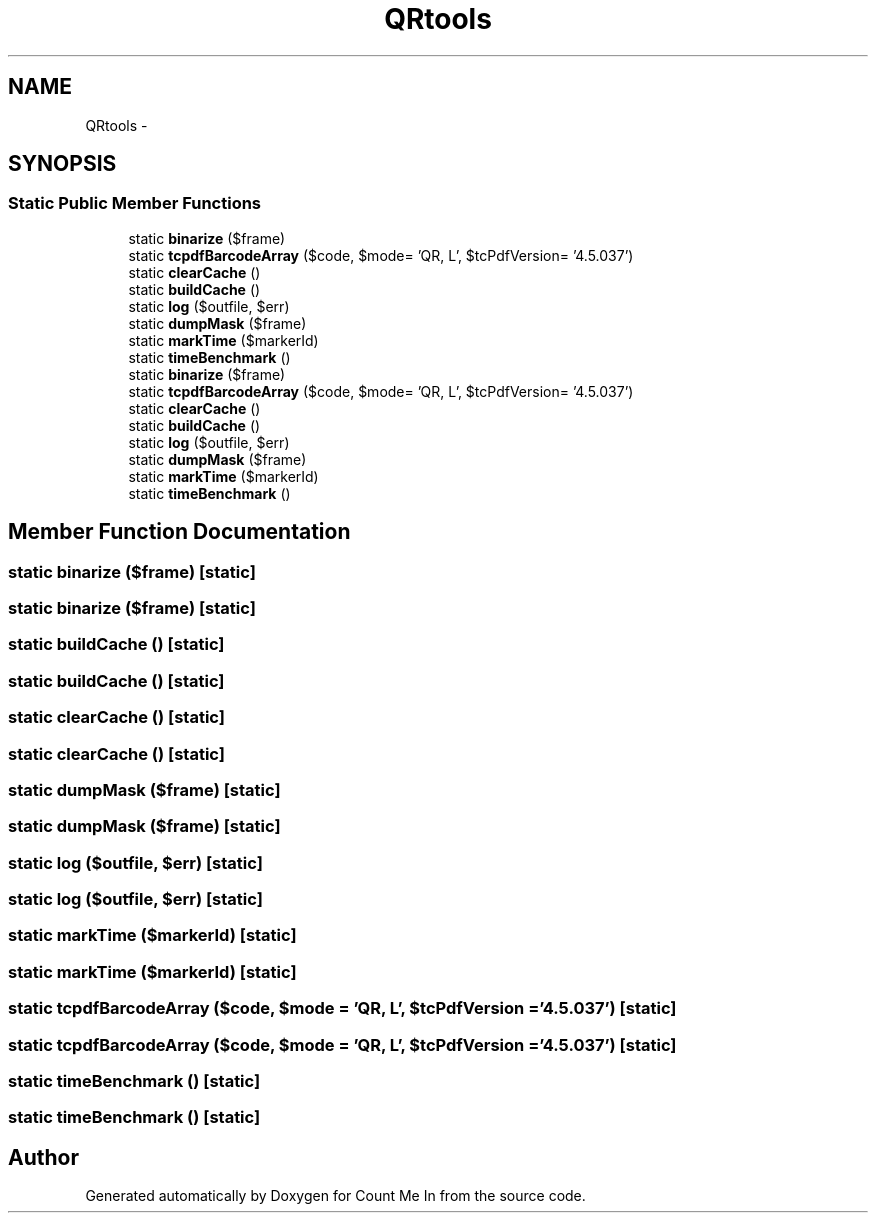 .TH "QRtools" 3 "Sun Mar 3 2013" "Version 0.001" "Count Me In" \" -*- nroff -*-
.ad l
.nh
.SH NAME
QRtools \- 
.SH SYNOPSIS
.br
.PP
.SS "Static Public Member Functions"

.in +1c
.ti -1c
.RI "static \fBbinarize\fP ($frame)"
.br
.ti -1c
.RI "static \fBtcpdfBarcodeArray\fP ($code, $mode= 'QR, L', $tcPdfVersion= '4\&.5\&.037')"
.br
.ti -1c
.RI "static \fBclearCache\fP ()"
.br
.ti -1c
.RI "static \fBbuildCache\fP ()"
.br
.ti -1c
.RI "static \fBlog\fP ($outfile, $err)"
.br
.ti -1c
.RI "static \fBdumpMask\fP ($frame)"
.br
.ti -1c
.RI "static \fBmarkTime\fP ($markerId)"
.br
.ti -1c
.RI "static \fBtimeBenchmark\fP ()"
.br
.ti -1c
.RI "static \fBbinarize\fP ($frame)"
.br
.ti -1c
.RI "static \fBtcpdfBarcodeArray\fP ($code, $mode= 'QR, L', $tcPdfVersion= '4\&.5\&.037')"
.br
.ti -1c
.RI "static \fBclearCache\fP ()"
.br
.ti -1c
.RI "static \fBbuildCache\fP ()"
.br
.ti -1c
.RI "static \fBlog\fP ($outfile, $err)"
.br
.ti -1c
.RI "static \fBdumpMask\fP ($frame)"
.br
.ti -1c
.RI "static \fBmarkTime\fP ($markerId)"
.br
.ti -1c
.RI "static \fBtimeBenchmark\fP ()"
.br
.in -1c
.SH "Member Function Documentation"
.PP 
.SS "static binarize ($frame)\fC [static]\fP"

.SS "static binarize ($frame)\fC [static]\fP"

.SS "static buildCache ()\fC [static]\fP"

.SS "static buildCache ()\fC [static]\fP"

.SS "static clearCache ()\fC [static]\fP"

.SS "static clearCache ()\fC [static]\fP"

.SS "static dumpMask ($frame)\fC [static]\fP"

.SS "static dumpMask ($frame)\fC [static]\fP"

.SS "static log ($outfile, $err)\fC [static]\fP"

.SS "static log ($outfile, $err)\fC [static]\fP"

.SS "static markTime ($markerId)\fC [static]\fP"

.SS "static markTime ($markerId)\fC [static]\fP"

.SS "static tcpdfBarcodeArray ($code, $mode = \fC'QR\fP, L', $tcPdfVersion = \fC'4\&.5\&.037'\fP)\fC [static]\fP"

.SS "static tcpdfBarcodeArray ($code, $mode = \fC'QR\fP, L', $tcPdfVersion = \fC'4\&.5\&.037'\fP)\fC [static]\fP"

.SS "static timeBenchmark ()\fC [static]\fP"

.SS "static timeBenchmark ()\fC [static]\fP"


.SH "Author"
.PP 
Generated automatically by Doxygen for Count Me In from the source code\&.
